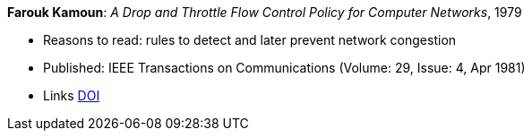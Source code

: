 *Farouk Kamoun*: _A Drop and Throttle Flow Control Policy for Computer Networks_, 1979

* Reasons to read: rules to detect and later prevent network congestion
* Published: IEEE Transactions on Communications (Volume: 29, Issue: 4, Apr 1981) 
* Links
    link:https://doi.org/10.1109/TCOM.1981.1095012[DOI]
ifdef::local[]
* Local links:
    link:/library/article/1980/kamoun-tacom-1981.pdf[PDF]
endif::[]


